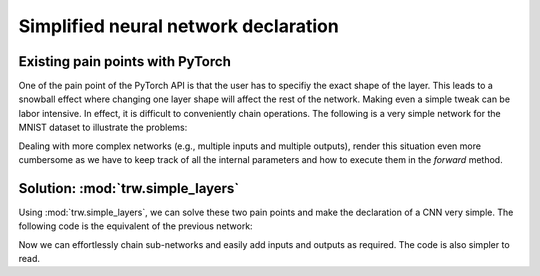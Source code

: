 Simplified neural network declaration
*************************************

Existing pain points with PyTorch
=================================

One of the pain point of the PyTorch API is that the user has to
specifiy the exact shape of the layer. This leads to a snowball effect
where changing one layer shape will affect the rest of the network.
Making even a simple tweak can be labor intensive. In effect, it is difficult 
to conveniently chain operations. The following is a very simple network
for the MNIST dataset to illustrate the problems:

.. testcode::

		class CNN(nn.Module):
			def __init__(self):
				super(CNN, self).__init__()
				
				# Pain point 1: we have to `declare` the layers
				# in a first stage. Then in `forward`, we need
				# to specify how to perform the calculation. This
				# is unnecessary and it complicates the code
				self.conv1 = nn.Sequential(
					nn.Conv2d(
						in_channels=1,              # Pain point 2: we have
						out_channels=16,            # to keep track of the input
						kernel_size=5,              # and output for each layer manually.
						stride=1,                   # This is really cumbersome!
						padding=2,                   
					),                               
					nn.ReLU(),                       
					nn.MaxPool2d(kernel_size=2),     
				)
				self.conv2 = nn.Sequential(          
					nn.Conv2d(16, 32, 5, 1, 2),      
					nn.ReLU(),                       
					nn.MaxPool2d(2),                
				)
				self.out = nn.Linear(32 * 7 * 7, 10)

		def forward(self, x):
			x = self.conv1(x)                   # Here we have to reuse the sub-networks
			x = self.conv2(x)                   # we declared earlier, making the code 
			x = x.view(x.size(0), -1)           # more verbose than necessary
			output = self.out(x)
			return output, x

Dealing with more complex networks (e.g., multiple inputs and multiple outputs),
render this situation even more cumbersome as we have to keep track of all the internal
parameters and how to execute them in the `forward` method.

Solution: :mod:`trw.simple_layers`
==================================

Using :mod:`trw.simple_layers`, we can solve these two pain points
and make the declaration of a CNN very simple. 
The following code is the equivalent of the previous network:

.. testcode::

	def create_net_and_execute(options, batch):
		# Declare the network: here we can easily chain the
		# operations and we avoid the snowball effect (i.e., the
		# the layer is not dependent on the previous layer parameters)
		n = trw.simple_layers.Input([None, 1, 28, 28], 'images')
		n = trw.simple_layers.Conv2d(n, out_channels=16, kernel_size=5)
		n = trw.simple_layers.ReLU(n)
		n = trw.simple_layers.MaxPool2d(n, 2)
		n = trw.simple_layers.Conv2d(n, out_channels=32, kernel_size=5)
		n = trw.simple_layers.ReLU(n)
		n = trw.simple_layers.MaxPool2d(n, 2)
		n = trw.simple_layers.ReLU(n)
		n = trw.simple_layers.Flatten(n)
		n = trw.simple_layers.Linear(n, 10)
		
		# Here we specify this node is a classification output and it requires
		# `targets` feature in the batch.
		n = trw.simple_layers.OutputClassification(n, output_name='softmax', classes_name='targets')
		
		# Optimmize the network so that the outputs can be
		# efficiently calculated
		compiled_nn = trw.simple_layers.compile_nn(output_nodes=[n])
		
		# Finally, calculate the outputs with some data
		outputs = compiled_nn(batch)
		
Now we can effortlessly chain sub-networks and easily add inputs and outputs as required. The
code is also simpler to read.